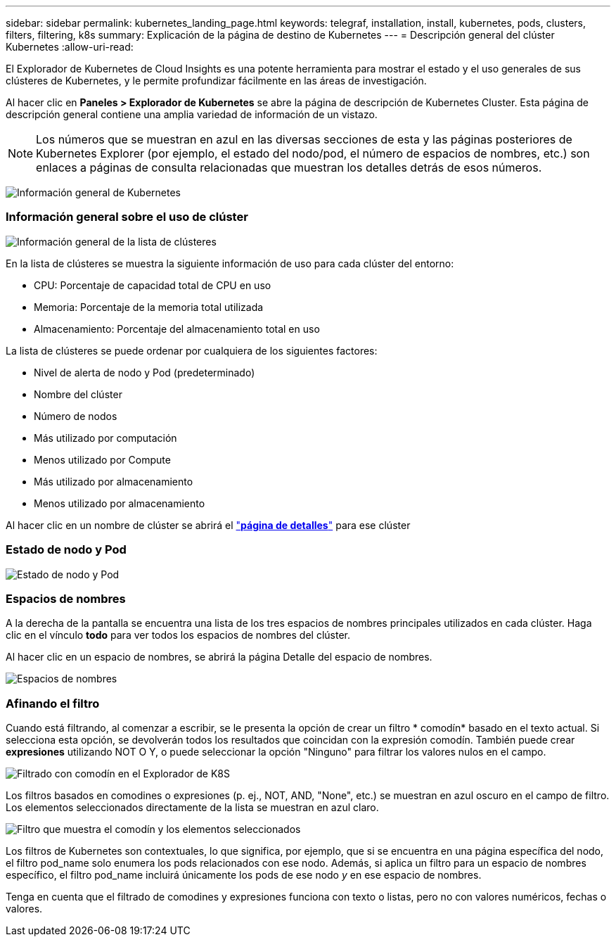 ---
sidebar: sidebar 
permalink: kubernetes_landing_page.html 
keywords: telegraf, installation, install, kubernetes, pods, clusters, filters, filtering, k8s 
summary: Explicación de la página de destino de Kubernetes 
---
= Descripción general del clúster Kubernetes
:allow-uri-read: 


[role="lead"]
El Explorador de Kubernetes de Cloud Insights es una potente herramienta para mostrar el estado y el uso generales de sus clústeres de Kubernetes, y le permite profundizar fácilmente en las áreas de investigación.

Al hacer clic en *Paneles > Explorador de Kubernetes* se abre la página de descripción de Kubernetes Cluster. Esta página de descripción general contiene una amplia variedad de información de un vistazo.


NOTE: Los números que se muestran en azul en las diversas secciones de esta y las páginas posteriores de Kubernetes Explorer (por ejemplo, el estado del nodo/pod, el número de espacios de nombres, etc.) son enlaces a páginas de consulta relacionadas que muestran los detalles detrás de esos números.

image:Kubernetes_Cluster_Overview_Page.png["Información general de Kubernetes"]



=== Información general sobre el uso de clúster

image:Kubernetes_Cluster_List.png["Información general de la lista de clústeres"]

En la lista de clústeres se muestra la siguiente información de uso para cada clúster del entorno:

* CPU: Porcentaje de capacidad total de CPU en uso
* Memoria: Porcentaje de la memoria total utilizada
* Almacenamiento: Porcentaje del almacenamiento total en uso


La lista de clústeres se puede ordenar por cualquiera de los siguientes factores:

* Nivel de alerta de nodo y Pod (predeterminado)
* Nombre del clúster
* Número de nodos
* Más utilizado por computación
* Menos utilizado por Compute
* Más utilizado por almacenamiento
* Menos utilizado por almacenamiento


Al hacer clic en un nombre de clúster se abrirá el link:kubernetes_cluster_detail.html["*página de detalles*"] para ese clúster



=== Estado de nodo y Pod

image:Kubernetes_Node_Pod_Status.png["Estado de nodo y Pod"]



=== Espacios de nombres

A la derecha de la pantalla se encuentra una lista de los tres espacios de nombres principales utilizados en cada clúster. Haga clic en el vínculo *todo* para ver todos los espacios de nombres del clúster.

Al hacer clic en un espacio de nombres, se abrirá la página Detalle del espacio de nombres.

image:Kubernetes_Namespaces.png["Espacios de nombres"]



=== Afinando el filtro

Cuando está filtrando, al comenzar a escribir, se le presenta la opción de crear un filtro * comodín* basado en el texto actual. Si selecciona esta opción, se devolverán todos los resultados que coincidan con la expresión comodín. También puede crear *expresiones* utilizando NOT O Y, o puede seleccionar la opción "Ninguno" para filtrar los valores nulos en el campo.

image:Filter_Kubernetes_Explorer.png["Filtrado con comodín en el Explorador de K8S"]

Los filtros basados en comodines o expresiones (p. ej., NOT, AND, "None", etc.) se muestran en azul oscuro en el campo de filtro. Los elementos seleccionados directamente de la lista se muestran en azul claro.

image:Filter_Kubernetes_Explorer_2.png["Filtro que muestra el comodín y los elementos seleccionados"]

Los filtros de Kubernetes son contextuales, lo que significa, por ejemplo, que si se encuentra en una página específica del nodo, el filtro pod_name solo enumera los pods relacionados con ese nodo. Además, si aplica un filtro para un espacio de nombres específico, el filtro pod_name incluirá únicamente los pods de ese nodo _y_ en ese espacio de nombres.

Tenga en cuenta que el filtrado de comodines y expresiones funciona con texto o listas, pero no con valores numéricos, fechas o valores.
